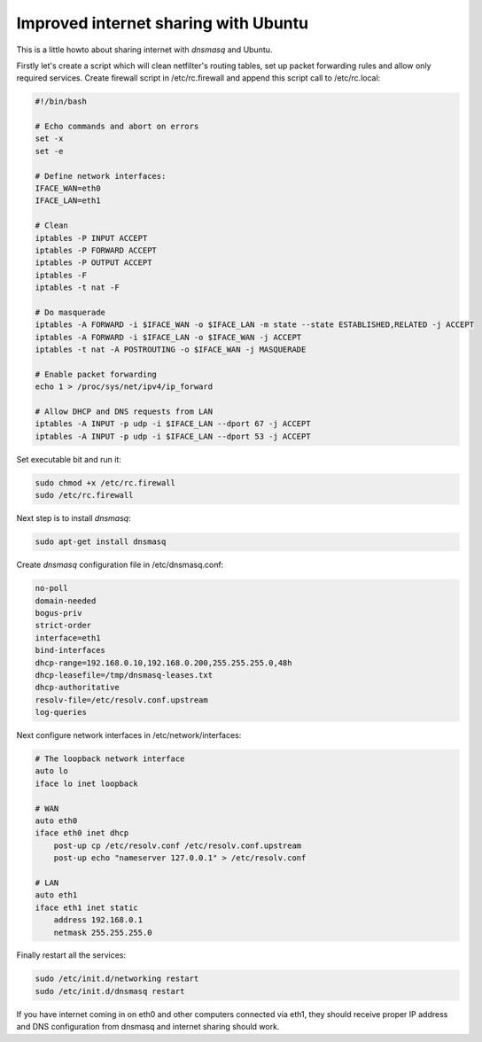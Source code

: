 .. title: Improved internet sharing with Ubuntu
.. date: 2010-07-29 22:00:31
.. author: Lauri Võsandi <lauri.vosandi@gmail.com>
.. tags: masquerade, iptables, internet sharing, dnsmasq

Improved internet sharing with Ubuntu
=====================================

This is a little howto about sharing internet with *dnsmasq* and Ubuntu.

Firstly let's create a script which will clean netfilter's routing tables, set up packet forwarding rules and allow only required services. Create firewall script in /etc/rc.firewall and append this script call to /etc/rc.local:

.. code:: bash

    #!/bin/bash
    
    # Echo commands and abort on errors
    set -x
    set -e
     
    # Define network interfaces:
    IFACE_WAN=eth0
    IFACE_LAN=eth1
    
    # Clean
    iptables -P INPUT ACCEPT
    iptables -P FORWARD ACCEPT
    iptables -P OUTPUT ACCEPT
    iptables -F
    iptables -t nat -F
    
    # Do masquerade
    iptables -A FORWARD -i $IFACE_WAN -o $IFACE_LAN -m state --state ESTABLISHED,RELATED -j ACCEPT
    iptables -A FORWARD -i $IFACE_LAN -o $IFACE_WAN -j ACCEPT
    iptables -t nat -A POSTROUTING -o $IFACE_WAN -j MASQUERADE
    
    # Enable packet forwarding
    echo 1 > /proc/sys/net/ipv4/ip_forward
    
    # Allow DHCP and DNS requests from LAN
    iptables -A INPUT -p udp -i $IFACE_LAN --dport 67 -j ACCEPT
    iptables -A INPUT -p udp -i $IFACE_LAN --dport 53 -j ACCEPT

Set executable bit and run it:

.. code:: bash

    sudo chmod +x /etc/rc.firewall
    sudo /etc/rc.firewall

Next step is to install *dnsmasq*:

.. code:: bash

    sudo apt-get install dnsmasq

Create *dnsmasq* configuration file in /etc/dnsmasq.conf:

.. code:: bash

    no-poll
    domain-needed
    bogus-priv
    strict-order
    interface=eth1
    bind-interfaces
    dhcp-range=192.168.0.10,192.168.0.200,255.255.255.0,48h
    dhcp-leasefile=/tmp/dnsmasq-leases.txt
    dhcp-authoritative
    resolv-file=/etc/resolv.conf.upstream
    log-queries

Next configure network interfaces in /etc/network/interfaces:

.. code:: bash

    # The loopback network interface
    auto lo
    iface lo inet loopback
     
    # WAN
    auto eth0
    iface eth0 inet dhcp
        post-up cp /etc/resolv.conf /etc/resolv.conf.upstream
        post-up echo "nameserver 127.0.0.1" > /etc/resolv.conf
    
    # LAN
    auto eth1
    iface eth1 inet static
        address 192.168.0.1
        netmask 255.255.255.0

Finally restart all the services:

.. code:: bash

    sudo /etc/init.d/networking restart
    sudo /etc/init.d/dnsmasq restart

If you have internet coming in on eth0 and other computers connected via eth1, they should receive proper IP address and DNS configuration from dnsmasq and internet sharing should work.
